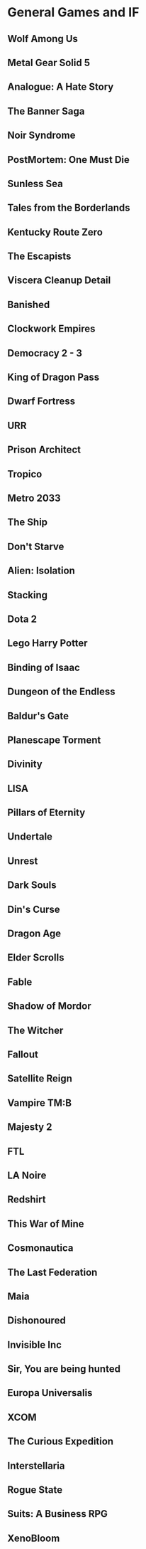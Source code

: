 * General Games and IF
** Wolf Among Us
** Metal Gear Solid 5
** Analogue: A Hate Story
** The Banner Saga
** Noir Syndrome
** PostMortem: One Must Die
** Sunless Sea
** Tales from the Borderlands
** Kentucky Route Zero
** The Escapists
** Viscera Cleanup Detail
** Banished
** Clockwork Empires
** Democracy 2 - 3
** King of Dragon Pass
** Dwarf Fortress
** URR
** Prison Architect
** Tropico
** Metro 2033
** The Ship
** Don't Starve
** Alien: Isolation
** Stacking
** Dota 2
** Lego Harry Potter
** Binding of Isaac
** Dungeon of the Endless
** Baldur's Gate
** Planescape Torment
** Divinity
** LISA
** Pillars of Eternity
** Undertale
** Unrest
** Dark Souls
** Din's Curse
** Dragon Age
** Elder Scrolls
** Fable
** Shadow of Mordor
** The Witcher
** Fallout
** Satellite Reign
** Vampire TM:B
** Majesty 2
** FTL
** LA Noire
** Redshirt
** This War of Mine
** Cosmonautica
** The Last Federation
** Maia
** Dishonoured
** Invisible Inc
** Sir, You are being hunted
** Europa Universalis
** XCOM
** The Curious Expedition
** Interstellaria
** Rogue State
** Suits: A Business RPG
** XenoBloom

